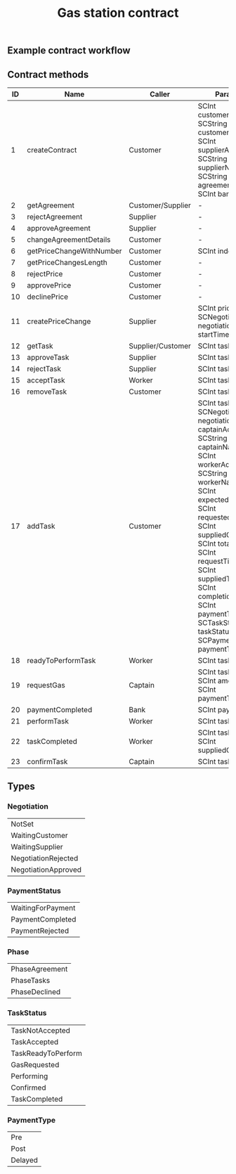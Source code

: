 #+TITLE: Gas station contract

** Example contract workflow

#+BEGIN_SRC plantuml :file workflow.png :exports results
@startuml
|Customer|
start
|Customer|
#palegreen:call createContract;
if (Need to edit?) then (yes)
    #palegreen:call changeAgreementDetails;
else (no)
endif
|Supplier|
if (Approve agreement?) then (yes)
  #palegreen:call approveAgreement;
else (no)
  #palegreen:call rejectAgreement;
  stop
endif
|Supplier|
#palegreen:call createPriceChange;
|Customer|
if (Approve price?) then (yes)
  #palegreen:call approvePricet;
else (no)
  #palegreen:call rejectPrice;
  stop
endif
|Customer|
#palegreen:call addTask;
|Customer|
if (Remove task?) then (yes)
#palegreen:call removeTask;
else (no)
endif
|Supplier|
if (Approve task?) then (yes)
  #palegreen:call approveTask;
else (no)
  #palegreen:call rejectTask;
  stop
endif
|Worker|
#palegreen:call acceptTask;
|Worker|
#palegreen:call readyToPerformTask;
|Captain|
#palegreen:call requestGas;
|Worker|
#palegreen:call performTask;
|Worker|
#palegreen:call taskCompleted;
|Captain|
#palegreen:call confirmTask;
|Bank|
#palegreen:call paymentCompleted;
stop
@enduml
#+END_SRC

#+RESULTS:
[[file:workflow.png]]

** Contract methods

| ID | Name                     | Caller            | Params                                                                                                                                                                                                                                                                                                                                |
|----+--------------------------+-------------------+---------------------------------------------------------------------------------------------------------------------------------------------------------------------------------------------------------------------------------------------------------------------------------------------------------------------------------------|
|  1 | createContract           | Customer          | SCInt customerAddr, SCString customerName, SCInt supplierAddr, SCString supplierName, SCString agreementDetails, SCInt bankAddr                                                                                                                                                                                                       |
|  2 | getAgreement             | Customer/Supplier | -                                                                                                                                                                                                                                                                                                                                     |
|  3 | rejectAgreement          | Supplier          | -                                                                                                                                                                                                                                                                                                                                     |
|  4 | approveAgreement         | Supplier          | -                                                                                                                                                                                                                                                                                                                                     |
|  5 | changeAgreementDetails   | Customer          | -                                                                                                                                                                                                                                                                                                                                     |
|  6 | getPriceChangeWithNumber | Customer          | SCInt index                                                                                                                                                                                                                                                                                                                           |
|  7 | getPriceChangesLength    | Customer          | -                                                                                                                                                                                                                                                                                                                                     |
|  8 | rejectPrice              | Customer          | -                                                                                                                                                                                                                                                                                                                                     |
|  9 | approvePrice             | Customer          | -                                                                                                                                                                                                                                                                                                                                     |
| 10 | declinePrice             | Customer          | -                                                                                                                                                                                                                                                                                                                                     |
| 11 | createPriceChange        | Supplier          | SCInt price, SCNegotiation negotiation, SCInt startTime                                                                                                                                                                                                                                                                               |
| 12 | getTask                  | Supplier/Customer | SCInt taskId                                                                                                                                                                                                                                                                                                                          |
| 13 | approveTask              | Supplier          | SCInt taskId                                                                                                                                                                                                                                                                                                                          |
| 14 | rejectTask               | Supplier          | SCInt taskId                                                                                                                                                                                                                                                                                                                          |
| 15 | acceptTask               | Worker            | SCInt taskId                                                                                                                                                                                                                                                                                                                          |
| 16 | removeTask               | Customer          | SCInt taskId                                                                                                                                                                                                                                                                                                                          |
| 17 | addTask                  | Customer          | SCInt taskId, SCNegotiation negotiation, SCInt captainAddr, SCString captainName, SCInt workerAddr, SCString workerName, SCInt expectedGas, SCInt requestedGas, SCInt suppliedGas, SCInt totalGas, SCInt requestTime, SCInt suppliedTime, SCInt completionTime, SCInt paymentTime, SCTaskStatus taskStatus, SCPaymentType paymentType |
| 18 | readyToPerformTask       | Worker            | SCInt taskId                                                                                                                                                                                                                                                                                                                          |
| 19 | requestGas               | Captain           | SCInt taskId, SCInt amount, SCInt paymentTime                                                                                                                                                                                                                                                                                         |
| 20 | paymentCompleted         | Bank              | SCInt paymentId                                                                                                                                                                                                                                                                                                                       |
| 21 | performTask              | Worker            | SCInt taskId                                                                                                                                                                                                                                                                                                                          |
| 22 | taskCompleted            | Worker            | SCInt taskId, SCInt suppliedGas                                                                                                                                                                                                                                                                                                       |
| 23 | confirmTask              | Captain           | SCInt taskId                                                                                                                                                                                                                                                                                                                          |

** Types

*** Negotiation

| NotSet              |
| WaitingCustomer     |
| WaitingSupplier     |
| NegotiationRejected |
| NegotiationApproved |

*** PaymentStatus

| WaitingForPayment |
| PaymentCompleted  |
| PaymentRejected   |

*** Phase

| PhaseAgreement |
| PhaseTasks     |
| PhaseDeclined  |

*** TaskStatus

| TaskNotAccepted    |
| TaskAccepted       |
| TaskReadyToPerform |
| GasRequested       |
| Performing         |
| Confirmed          |
| TaskCompleted      |

*** PaymentType

| Pre         |
| Post        |
| Delayed     |
